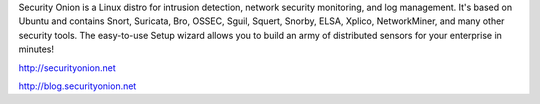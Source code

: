 Security Onion is a Linux distro for intrusion detection, network
security monitoring, and log management. It's based on Ubuntu and
contains Snort, Suricata, Bro, OSSEC, Sguil, Squert, Snorby, ELSA,
Xplico, NetworkMiner, and many other security tools. The easy-to-use
Setup wizard allows you to build an army of distributed sensors for your
enterprise in minutes!

http://securityonion.net

http://blog.securityonion.net
